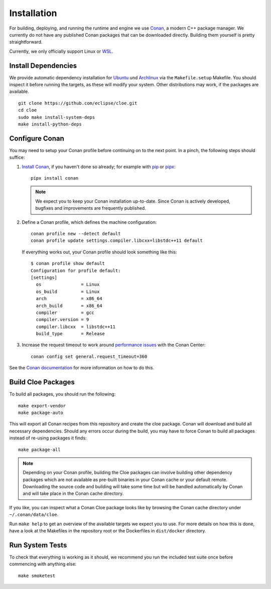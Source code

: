 Installation
============

For building, deploying, and running the runtime and engine we use `Conan`_,
a modern C++ package manager. We currently do not have any published Conan
packages that can be downloaded directly. Building them yourself is pretty
straightforward.

Currently, we only officially support Linux or `WSL`_.

Install Dependencies
--------------------
We provide automatic dependency installation for `Ubuntu`_ und `Archlinux`_
via the ``Makefile.setup`` Makefile. You should inspect it before running the
targets, as these will modify your system. Other distributions may work, if the
packages are available.

::

    git clone https://github.com/eclipse/cloe.git
    cd cloe
    sudo make install-system-deps
    make install-python-deps

Configure Conan
---------------
You may need to setup your Conan profile before continuing on to the next
point. In a pinch, the following steps should suffice:

1. `Install Conan <https://docs.conan.io/en/latest/installation.html>`__,
   if you haven't done so already; for example with `pip`_ or `pipx`_::

      pipx install conan

   .. note::
      We expect you to keep your Conan installation up-to-date. Since Conan is
      actively developed, bugfixes and improvements are frequently published.

2. Define a Conan profile, which defines the machine configuration::

       conan profile new --detect default
       conan profile update settings.compiler.libcxx=libstdc++11 default

   If everything works out, your Conan profile should look something like
   this::

       $ conan profile show default
       Configuration for profile default:
       [settings]
         os               = Linux
         os_build         = Linux
         arch             = x86_64
         arch_build       = x86_64
         compiler         = gcc
         compiler.version = 9
         compiler.libcxx  = libstdc++11
         build_type       = Release

3. Increase the request timeout to work around `performance issues`_ with the
   Conan Center::

       conan config set general.request_timeout=360

See the `Conan documentation`_ for more information on how to do this.

Build Cloe Packages
-------------------
To build all packages, you should run the following::

    make export-vendor
    make package-auto

This will export all Conan recipes from this repository and create the cloe
package. Conan will download and build all necessary dependencies. Should
any errors occur during the build, you may have to force Conan to build
all packages instead of re-using packages it finds::

    make package-all

.. note::
   Depending on your Conan profile, building the Cloe packages can involve
   building other dependency packages which are not available as pre-built
   binaries in your Conan cache or your default remote. Downloading the source
   code and building will take some time but will be handled automatically by
   Conan and will take place in the Conan cache directory.

If you like, you can inspect what a Conan Cloe package looks like by browsing
the Conan cache directory under ``~/.conan/data/cloe``.

Run ``make help`` to get an overview of the available targets we expect you to
use. For more details on how this is done, have a look at the Makefiles in the
repository root or the Dockerfiles in ``dist/docker`` directory.

Run System Tests
----------------
To check that everything is working as it should, we recommend you run the
included test suite once before commencing with anything else::

    make smoketest

.. _Conan: https://conan.io
.. _Conan documentation: https://docs.conan.io/en/latest/
.. _performance issues: https://github.com/conan-io/conan-center-index/issues/950
.. _WSL: https://docs.microsoft.com/en-us/windows/wsl/about
.. _Archlinux: https://archlinux.org
.. _Ubuntu: https://ubuntu.com
.. _pipx: https://pypa.github.io/pipx/
.. _pip: https://pypi.org/project/pip/
